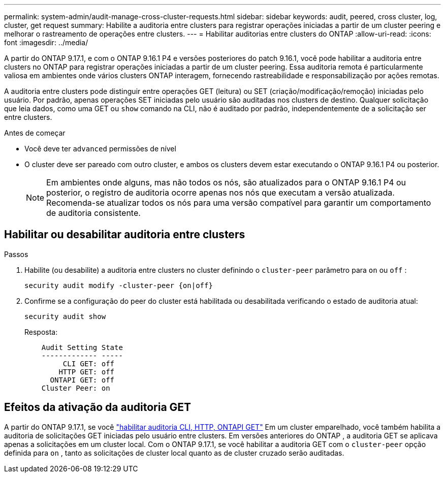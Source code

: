 ---
permalink: system-admin/audit-manage-cross-cluster-requests.html 
sidebar: sidebar 
keywords: audit, peered, cross cluster, log, cluster, get request 
summary: Habilite a auditoria entre clusters para registrar operações iniciadas a partir de um cluster peering e melhorar o rastreamento de operações entre clusters. 
---
= Habilitar auditorias entre clusters do ONTAP
:allow-uri-read: 
:icons: font
:imagesdir: ../media/


[role="lead"]
A partir do ONTAP 9.17.1, e com o ONTAP 9.16.1 P4 e versões posteriores do patch 9.16.1, você pode habilitar a auditoria entre clusters no ONTAP para registrar operações iniciadas a partir de um cluster peering. Essa auditoria remota é particularmente valiosa em ambientes onde vários clusters ONTAP interagem, fornecendo rastreabilidade e responsabilização por ações remotas.

A auditoria entre clusters pode distinguir entre operações GET (leitura) ou SET (criação/modificação/remoção) iniciadas pelo usuário. Por padrão, apenas operações SET iniciadas pelo usuário são auditadas nos clusters de destino. Qualquer solicitação que leia dados, como uma GET ou  `show` comando na CLI, não é auditado por padrão, independentemente de a solicitação ser entre clusters.

.Antes de começar
* Você deve ter  `advanced` permissões de nível
* O cluster deve ser pareado com outro cluster, e ambos os clusters devem estar executando o ONTAP 9.16.1 P4 ou posterior.
+

NOTE: Em ambientes onde alguns, mas não todos os nós, são atualizados para o ONTAP 9.16.1 P4 ou posterior, o registro de auditoria ocorre apenas nos nós que executam a versão atualizada. Recomenda-se atualizar todos os nós para uma versão compatível para garantir um comportamento de auditoria consistente.





== Habilitar ou desabilitar auditoria entre clusters

.Passos
. Habilite (ou desabilite) a auditoria entre clusters no cluster definindo o  `cluster-peer` parâmetro para  `on` ou  `off` :
+
[source, cli]
----
security audit modify -cluster-peer {on|off}
----
. Confirme se a configuração do peer do cluster está habilitada ou desabilitada verificando o estado de auditoria atual:
+
[listing]
----
security audit show
----
+
Resposta:

+
[listing]
----
    Audit Setting State
    ------------- -----
         CLI GET: off
        HTTP GET: off
      ONTAPI GET: off
    Cluster Peer: on
----




== Efeitos da ativação da auditoria GET

A partir do ONTAP 9.17.1, se você  https://docs.netapp.com/us-en/ontap-cli/security-audit-modify.html["habilitar auditoria CLI, HTTP, ONTAPI GET"^] Em um cluster emparelhado, você também habilita a auditoria de solicitações GET iniciadas pelo usuário entre clusters. Em versões anteriores do ONTAP , a auditoria GET se aplicava apenas a solicitações em um cluster local. Com o ONTAP 9.17.1, se você habilitar a auditoria GET com o  `cluster-peer` opção definida para  `on` , tanto as solicitações de cluster local quanto as de cluster cruzado serão auditadas.
